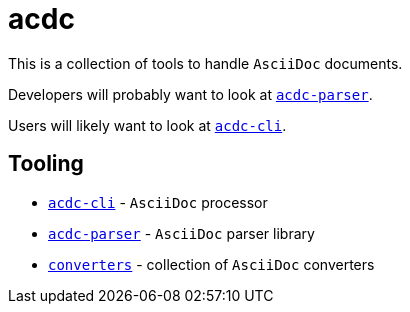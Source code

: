 # acdc

This is a collection of tools to handle `AsciiDoc` documents.

Developers will probably want to look at `link:./acdc-parser[acdc-parser]`.

Users will likely want to look at `link:./acdc-cli[acdc-cli]`.

## Tooling

- `link:./acdc-cli[acdc-cli]` - `AsciiDoc` processor
- `link:./acdc-parser[acdc-parser]` - `AsciiDoc` parser library
- `link:./converters[converters]` - collection of `AsciiDoc` converters
